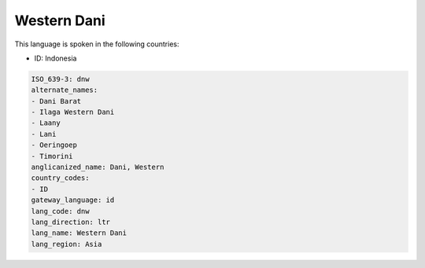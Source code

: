 .. _dnw:

Western Dani
============

This language is spoken in the following countries:

* ID: Indonesia

.. code-block:: yaml

    ISO_639-3: dnw
    alternate_names:
    - Dani Barat
    - Ilaga Western Dani
    - Laany
    - Lani
    - Oeringoep
    - Timorini
    anglicanized_name: Dani, Western
    country_codes:
    - ID
    gateway_language: id
    lang_code: dnw
    lang_direction: ltr
    lang_name: Western Dani
    lang_region: Asia
    
